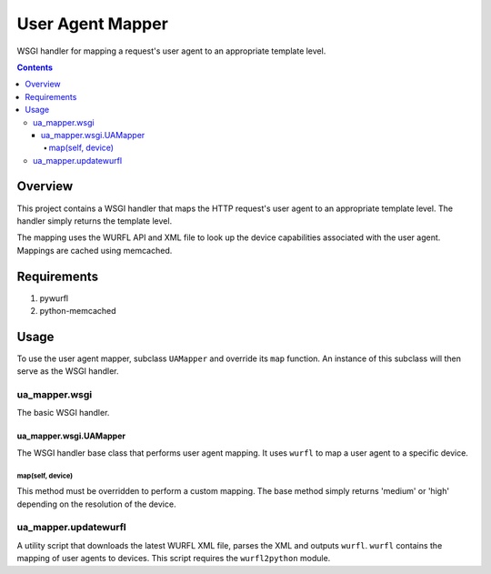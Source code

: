 User Agent Mapper
=================

WSGI handler for mapping a request's user agent to an appropriate template level.

.. contents:: Contents

Overview
--------

This project contains a WSGI handler that maps the HTTP request's user agent to an appropriate template level. The handler simply returns the
template level.

The mapping uses the WURFL API and XML file to look up the device capabilities associated with the user agent. Mappings are cached using memcached.

Requirements
------------

#. pywurfl
#. python-memcached

Usage
-----

To use the user agent mapper, subclass ``UAMapper`` and override its ``map`` function. An instance of this subclass will then serve as the WSGI handler.

ua_mapper.wsgi
**************

The basic WSGI handler.

ua_mapper.wsgi.UAMapper
~~~~~~~~~~~~~~~~~~~~~~~

The WSGI handler base class that performs user agent mapping. It uses ``wurfl`` to map a user agent to a specific device.

map(self, device) 
+++++++++++++++++
This method must be overridden to perform a custom mapping. The base method simply returns 'medium' or 'high' depending on the resolution of the device.

ua_mapper.updatewurfl
*********************

A utility script that downloads the latest WURFL XML file, parses the XML and outputs ``wurfl``. ``wurfl`` contains the mapping of user agents to devices.
This script requires the ``wurfl2python`` module.

